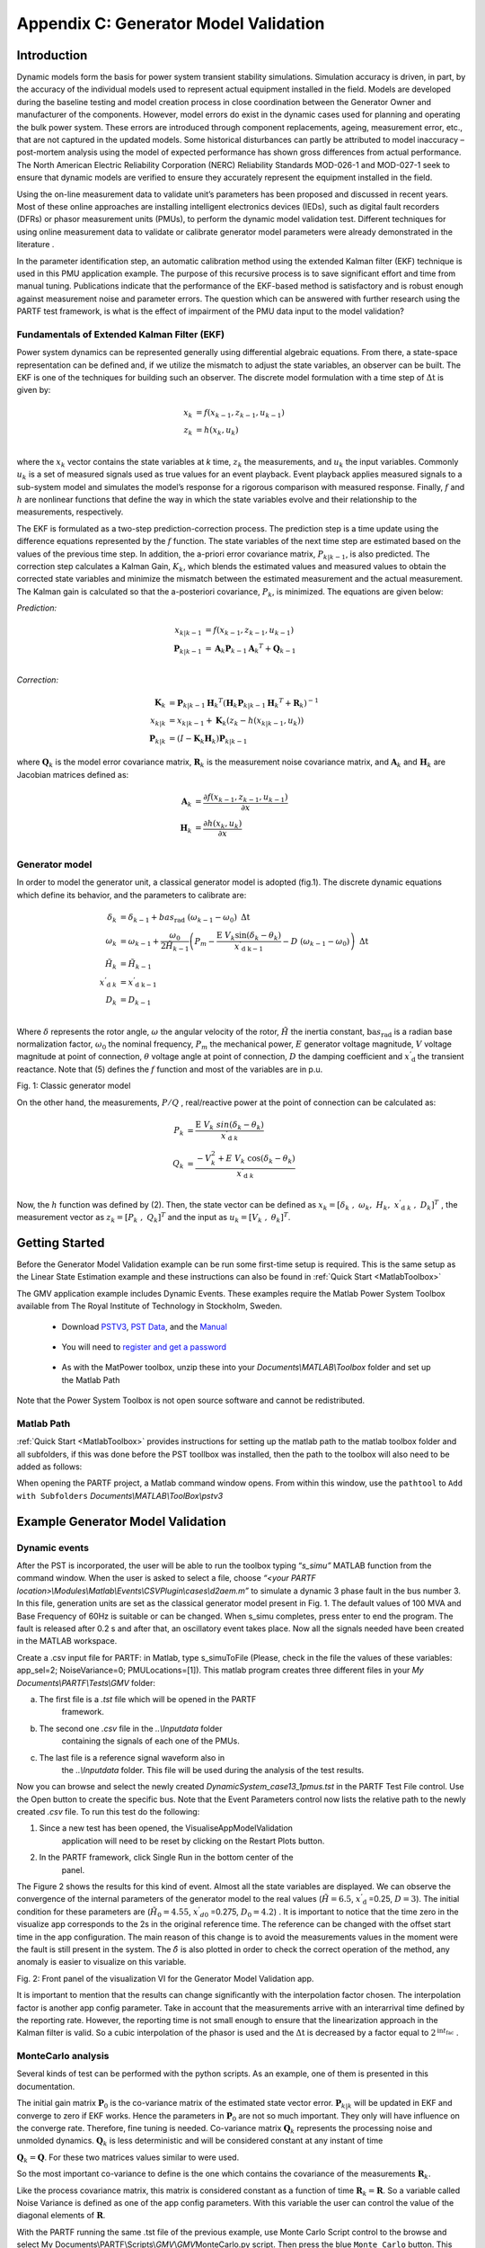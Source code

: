 ﻿Appendix C: Generator Model Validation
======================================

Introduction
------------

Dynamic models form the basis for power system transient stability
simulations. Simulation accuracy is driven, in part, by the accuracy of
the individual models used to represent actual equipment installed in
the field. Models are developed during the baseline testing and model
creation process in close coordination between the Generator Owner and
manufacturer of the components. However, model errors do exist in the
dynamic cases used for planning and operating the bulk power system.
These errors are introduced through component replacements, ageing,
measurement error, etc., that are not captured in the updated models.
Some historical disturbances can partly be attributed to model
inaccuracy – post-mortem analysis using the model of expected
performance has shown gross differences from actual performance. The
North American Electric Reliability Corporation (NERC) Reliability
Standards MOD-026-1 and MOD-027-1 seek to ensure that dynamic models are
verified to ensure they accurately represent the equipment installed in
the field.

Using the on-line measurement data to validate unit’s parameters has
been proposed and discussed in recent years. Most of these online
approaches are installing intelligent electronics devices (IEDs), such as digital fault recorders (DFRs) or phasor measurement units (PMUs), to perform the dynamic model validation test. Different techniques for using online measurement data to validate or calibrate generator model parameters were already demonstrated in the literature .

In the parameter identification step, an automatic calibration method
using the extended Kalman filter (EKF) technique is used in this PMU
application example. The purpose of this recursive process is to save
significant effort and time from manual tuning. Publications indicate
that the performance of the EKF-based method is satisfactory and is
robust enough against measurement noise and parameter errors. The
question which can be answered with further research using the PARTF
test framework, is what is the effect of impairment of the PMU data
input to the model validation?

Fundamentals of Extended Kalman Filter (EKF)
~~~~~~~~~~~~~~~~~~~~~~~~~~~~~~~~~~~~~~~~~~~~

Power system dynamics can be represented generally using differential
algebraic equations. From there, a state-space representation can be
defined and, if we utilize the mismatch to adjust the state variables,
an observer can be built. The EKF is one of the techniques for building
such an observer. The discrete model formulation with a time step of
:math:`\text{Δt}` is given by:

.. math::
   x_{k} &= f\left( x_{k - 1},z_{k - 1},u_{k - 1}\right) \\
   z_{k} &= h\left( x_{k},u_{k}\right) \\
 

where the :math:`x_{k}` vector contains the state variables at *k* time,
:math:`\ z_{k}` the measurements, and :math:`u_{k}` the input variables.
Commonly :math:`u_{k}` is a set of measured signals used as true values
for an event playback. Event playback applies measured signals to a
sub-system model and simulates the model’s response for a rigorous
comparison with measured response. Finally, :math:`f` and :math:`h` are
nonlinear functions that define the way in which the state variables
evolve and their relationship to the measurements, respectively.

The EKF is formulated as a two-step prediction-correction process. The
prediction step is a time update using the difference equations
represented by the :math:`f` function. The state variables of the next
time step are estimated based on the values of the previous time step.
In addition, the a-priori error covariance matrix, :math:`P_{k|k - 1}`,
is also predicted. The correction step calculates a Kalman Gain,
:math:`K_{k}`, which blends the estimated values and measured values to
obtain the corrected state variables and minimize the mismatch between
the estimated measurement and the actual measurement. The Kalman gain is
calculated so that the a-posteriori covariance, :math:`P_{k}`, is
minimized. The equations are given below:

*Prediction:*

.. math:: 
   x_{k|k - 1} &= f\left( x_{k - 1},z_{k - 1},u_{k - 1} \right) \\
   \mathbf{P}_{k|k - 1} &= \mathbf{A}_{k}\mathbf{P}_{k - 1}{\mathbf{A}_{k}}^{T} + \mathbf{Q}_{k - 1} \\

*Correction:*

.. math:: 
   \mathbf{K}_{k} &= \mathbf{P}_{k|k - 1}{\mathbf{H}_{k}}^{T}\left( \mathbf{H}_{k}\mathbf{P}_{k|k - 1}{\mathbf{H}_{k}}^{T} + \mathbf{R}_{k} \right)^{- 1} \\
   x_{k|k} &= x_{k|k - 1} + \mathbf{K}_{k}\left( z_{k} - h\left( x_{k|k - 1},u_{k} \right) \right) \\
   \mathbf{P}_{k|k} &= \left( I - \mathbf{K}_{k}\mathbf{H}_{k} \right)\mathbf{P}_{k|k - 1}

where :math:`\mathbf{Q}_{k}` is the model error covariance matrix,
:math:`\mathbf{R}_{k}` is the measurement noise covariance matrix, and
:math:`\mathbf{A}_{k}` and\ :math:`\ \mathbf{H}_{k}` are Jacobian
matrices defined as:

.. math:: 
   \mathbf{A}_{k} &= \frac{\partial f\left( x_{k - 1},z_{k - 1},u_{k - 1} \right)}{\partial x}\\
   \mathbf{H}_{k} &= \frac{\partial h\left( x_{k},u_{k} \right)}{\partial x} \\

Generator model
~~~~~~~~~~~~~~~

In order to model the generator unit, a classical generator model is
adopted (fig.1). The discrete dynamic equations which define its
behavior, and the parameters to calibrate are:


.. math:: 
   \delta_{k} &= \delta_{k - 1} + bas_{\text{rad}}\ \left( \omega_{k - 1} - \omega_{0} \right)\ \text{Δt} \\
   \omega_{k} &= \omega_{k - 1} + \frac{\omega_{0}\ }{2{\tilde{H}}_{k - 1}}\left( P_{m} - \frac{\text{E\ }V_{k}\sin\left( \delta_{k} - \theta_{k} \right)}{{{x^{'}}_{\text{d\ }}}_{\text{\ k} - 1}} - D\ \left( \omega_{k - 1} - \omega_{0} \right) \right)\ \text{Δt} \\
   {\tilde{H}}_{k} &= {\tilde{H}}_{k - 1}  \\   
   {{x^{'}}_{\text{d\ }}}_{k}  &= {{x^{'}}_{\text{d\ }}}_{\text{\ k} - 1}  \\                   
   D_{k} &= D_{k - 1} \\ 


Where :math:`\delta` represents the rotor angle, :math:`\omega` the
angular velocity of the rotor, :math:`\tilde{H}` the inertia constant,
:math:`\text{ba}s_{\text{rad}}` is a radian base normalization
factor,\ :math:`\ \omega_{0}` the nominal frequency, :math:`P_{m}` the
mechanical power, :math:`E` generator voltage magnitude, :math:`V`
voltage magnitude at point of connection, :math:`\theta` voltage angle
at point of connection, :math:`D` the damping coefficient and
:math:`{x^{'}}_{\text{d\ }}` the transient reactance. Note that (5)
defines the :math:`f` function and most of the variables are in p.u.

|image0|

Fig. 1: Classic generator model

On the other hand, the measurements, :math:`P/Q` , real/reactive power
at the point of connection can be calculated as:

.. math:: 
   P_{k} &= \frac{\text{E\ }V_{k}\ sin(\delta_{k} - \theta_{k})}{\ {{x^{'}}_{\text{d\ }}}_{k}}\\
   Q_{k} &= \frac{- V_{k}^{2} + E\ V_{k}\text{\ cos}(\delta_{k} - \theta_{k})}{\ {{x^{'}}_{\text{d\ }}}_{k}} \\  

Now, the :math:`h` function was defined by (2). Then, the state vector
can be defined as
:math:`x_{k} = \left\lbrack \delta_{k}\ ,\ \omega_{k},\ H_{k},\ {{x^{'}}_{\text{d\ }}}_{k}\ ,\ D_{k} \right\rbrack^{T}\ `
, the measurement vector as
:math:`z_{k} = \left\lbrack P_{k}\ ,\ Q_{k} \right\rbrack^{T}` and the
input as
:math:`u_{k} = \left\lbrack V_{k}\ ,\ \theta_{k} \right\rbrack^{T}`.

Getting Started
---------------
Before the Generator Model Validation example can be run some first-time setup is required.  This is the same setup as the Linear State Estimation example and these instructions can also be found in :ref:`Quick Start <MatlabToolbox>`

The GMV application example includes Dynamic Events.  These examples require the Matlab Power System Toolbox available from The Royal Institute of Technology in Stockholm, Sweden.  

	* Download `PSTV3`_, `PST Data`_, and the `Manual`_ 

		.. _`PSTV3`: http://www.eps.ee.kth.se/personal/vanfretti/pst/download_updates/pstv3.zip
		.. _`PST Data`: http://www.eps.ee.kth.se/personal/vanfretti/pst/download_updates/pstdat.zip
		.. _`Manual`: http://www.eps.ee.kth.se/personal/vanfretti/pst/download_updates/PSTMan.zip
	
	* You will need to `register and get a password`_
	
		.. _`register and get a password`: http://www.eps.ee.kth.se/personal/vanfretti/pst/Power_System_Toolbox_Webpage/Software_Request.html

	* As with the MatPower toolbox, unzip these into your `Documents\\MATLAB\\Toolbox` folder and set up the Matlab Path

Note that the Power System Toolbox is not open source software and cannot be redistributed.

Matlab Path
~~~~~~~~~~~
:ref:`Quick Start <MatlabToolbox>` provides instructions for setting up the matlab path to the matlab toolbox folder and all subfolders, if this was done before the PST toollbox was installed, then the path to the toolbox will also need to be added as follows:

When opening the PARTF project, a Matlab command window opens.  From within this window, use the ``pathtool`` to ``Add with Subfolders`` `Documents\\MATLAB\\ToolBox\\pstv3`

Example Generator Model Validation
----------------------------------

Dynamic events
~~~~~~~~~~~~~~

After the PST is incorporated, the user will be able to run the toolbox
typing “\ *s\_simu”* MATLAB function from the command window. When the
user is asked to select a file, choose *“<your PARTF
location>\\Modules\\Matlab\\Events\\CSVPlugin\\cases\\d2aem.m”* to
simulate a dynamic 3 phase fault in the bus number 3. In this file,
generation units are set as the classical generator model present in
Fig. 1. The default values of 100 MVA and Base Frequency of 60Hz is
suitable or can be changed. When s\_simu completes, press enter to end
the program. The fault is released after 0.2 s and after that, an
oscillatory event takes place. Now all the signals needed have been
created in the MATLAB workspace.

Create a .csv input file for PARTF: in Matlab, type s\_simuToFile
(Please, check in the file the values of these variables: app\_sel=2;
NoiseVariance=0; PMULocations=[1]). This matlab program creates three
different files in your \ *My Documents\\PARTF\\Tests\\GMV* folder:

a. The first file is a \ *.tst* file which will be opened in the PARTF
       framework.

b. The second one \ *.csv* file in the \ *..\\Inputdata* folder
       containing the signals of each one of the PMUs.

c. The last file is a reference signal waveform also in
       the \ *..\\Inputdata* folder. This file will be used during the
       analysis of the test results.

Now you can browse and select the newly
created \ *DynamicSystem\_case13\_1pmus.tst* in the
PARTF Test File control. Use the Open button to create the specific bus.
Note that the Event Parameters control now lists the relative path to
the newly created \ *.csv* file. To run this test do the following:

1. Since a new test has been opened, the VisualiseAppModelValidation
       application will need to be reset by clicking on
       the Restart Plots button.

2. In the PARTF framework, click Single Run in the bottom center of the
       panel.

The Figure 2 shows the results for this kind of event. Almost all the
state variables are displayed. We can observe the convergence of the
internal parameters of the generator model to the real values
(:math:`\tilde{H} = 6.5`, :math:`{x^{'}}_{\text{d\ }}`\ =0.25,
:math:`D = 3`). The initial condition for these parameters are
(:math:`{\tilde{H}}_{0} = 4.55`, :math:`{x^{'}}_{d0\ }`\ =0.275,
:math:`D_{0} = 4.2`) . It is important to notice that the time zero in
the visualize app corresponds to the 2s in the original reference time.
The reference can be changed with the offset start time in the app
configuration. The main reason of this change is to avoid the
measurements values in the moment were the fault is still present in the
system. The :math:`\hat{\delta}` is also plotted in order to check the
correct operation of the method, any anomaly is easier to visualize on
this variable.

|image1|

Fig. 2: Front panel of the visualization VI for the Generator Model
Validation app.

It is important to mention that the results can change significantly
with the interpolation factor chosen. The interpolation factor is
another app config parameter. Take in account that the measurements
arrive with an interarrival time defined by the reporting rate. However,
the reporting time is not small enough to ensure that the linearization
approach in the Kalman filter is valid. So a cubic interpolation of the
phasor is used and the :math:`\text{Δt}` is decreased by a factor equal
to :math:`2^{\text{in}t_{\text{fac}}}\ `.

MonteCarlo analysis 
~~~~~~~~~~~~~~~~~~~~

Several kinds of test can be performed with the python scripts. As an
example, one of them is presented in this documentation. 

The initial gain matrix :math:`\mathbf{P}_{0}` is the co-variance matrix
of the estimated state vector error. :math:`\mathbf{P}_{k|k}` will be
updated in EKF and converge to zero if EKF works. Hence the parameters
in :math:`\mathbf{P}_{0}` are not so much important. They only will have
influence on the converge rate. Therefore, fine tuning is needed.
Co-variance matrix :math:`\mathbf{Q}_{k}` represents the processing
noise and unmolded dynamics. :math:`\mathbf{Q}_{k}` is less
deterministic and will be considered constant at any instant of time

:math:`\mathbf{Q}_{k} = \mathbf{Q}`. For these two matrices values
similar to were used.

So the most important co-variance to define is the one which contains
the covariance of the measurements :math:`\mathbf{R}_{k}`.

Like the process covariance matrix, this matrix is ​​considered constant
as a function of time :math:`\mathbf{R}_{k} = \mathbf{R}`. So a variable
called Noise Variance is defined as one of the app config parameters.
With this variable the user can control the value of the diagonal
elements of :math:`\mathbf{R}`.

With the PARTF running the same .tst file of the previous example, use
Monte Carlo Script control to the browse and select My
Documents\\PARTF\\Scripts\\\ *GMV*\\\ *GMV*\ MonteCarlo.py script. Then
press the blue ``Monte Carlo`` button. This script will repeat the test
sequence ten times: generate the signal, generate synchrophasors and
impair them as the PMU with a Blackman window would, then it runs the Model Validation
app. This process is repeated for each value of the Noise Variance set.
Noise Variance Set = {1e-1, 0.5e-1, 1e-2, 0.5e-2, 1e-3, 0.5e-3}

All internal signals are saved in a \ *.mat* in the *Documents\PARTF\Output folder.
To evaluate the application performance, a MATLAB file has been provided in 
*\\PARTF\\Scripts\\GMV\\PlotGMV_MonteCarlo.m*.
Run this file in MATLAB and when the ``Select Data File`` dialog opens, browse to ..\\PARTF\\Output and
open the recently created *ModelGenValidation\_#.mat* file. As can be seen from the
Figures 3 to 5 (here the sequence was repeated 1000 times), the
magnitude error between the estimated parameters and the real ones are
plotted for each one of the Noise Variance values.

|image2|

Fig. 3 Inertia constant error vs different **R** matrices. Threshold is
equal to 2% of the reference value.

|image3|

Fig. 4: Error of :math:`{x^{'}}_{\text{d\ }}` vs different **R**
matrices. Threshold is equal to 1% of the reference value.

|image4|

Fig. 5: Damping error vs different **R** matrices. Threshold is equal to
2% of the reference value.

Observing the figures, the user can conclude that a value between
:math:`0.5\ 10^{- 2}` and :math:`10^{- 3}` is the optimal solution.
Besides, we can assume that the error in :math:`{x^{'}}_{\text{d }}` is
smaller than in the other cases because the initial condition is more
similar to the real one.

Finally, is important to mention that the variance of the measurements
is not an a-priori well known value. It is assumed that the measurements of
the PMU include a specific noise distribution in the voltage magnitude
and phase (:math:`V,\theta`) and in the current magnitude and phase. For
all the result display, a fixed value (almost excessive) equal to
:math:`{\sigma = 10}^{- 3}` for the standard deviation of the AGWN of
all of these values was chosen.

For further analysis of the effects of PMU filtering, as an exercize for the user, the PMU filter settings can be set by the Monte Carlo Script to simulate various PMU configurations of Class and Reporting Rate to determine effects of the noise variance on the GMV appluication.

This application example and the accompaning documentation was provided by Pablo Gabriel Marchi <pmarchi@csc.conicet.gov.ar>

.. |image0| image:: figures/GMV/image1.png
   :width: 2.92453in
   :height: 1.61404in
.. |image1| image:: figures/GMV/image2.png
   :width: 6.50000in
   :height: 4.83681in
.. |image2| image:: figures/GMV/image3.png
   :width: 6.50000in
   :height: 3.25417in
.. |image3| image:: figures/GMV/image4.png
   :width: 6.50000in
   :height: 3.25407in
.. |image4| image:: figures/GMV/image5.png
   :width: 6.50000in
   :height: 3.25000in
